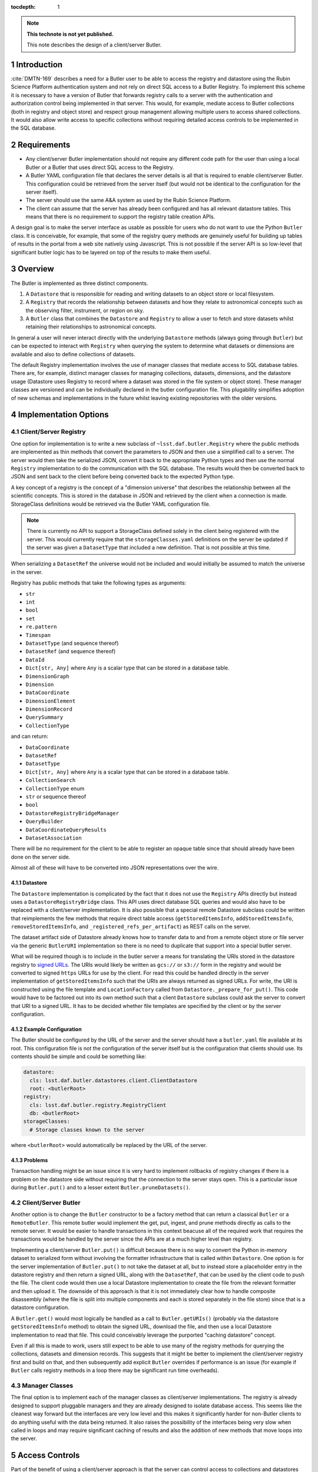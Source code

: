 ..
  Technote content.

  See https://developer.lsst.io/restructuredtext/style.html
  for a guide to reStructuredText writing.

  Do not put the title, authors or other metadata in this document;
  those are automatically added.

  Use the following syntax for sections:

  Sections
  ========

  and

  Subsections
  -----------

  and

  Subsubsections
  ^^^^^^^^^^^^^^

  To add images, add the image file (png, svg or jpeg preferred) to the
  _static/ directory. The reST syntax for adding the image is

  .. figure:: /_static/filename.ext
     :name: fig-label

     Caption text.

   Run: ``make html`` and ``open _build/html/index.html`` to preview your work.
   See the README at https://github.com/lsst-sqre/lsst-technote-bootstrap or
   this repo's README for more info.

   Feel free to delete this instructional comment.

:tocdepth: 1

.. Please do not modify tocdepth; will be fixed when a new Sphinx theme is shipped.

.. sectnum::

.. TODO: Delete the note below before merging new content to the master branch.

.. note::

   **This technote is not yet published.**

   This note describes the design of a client/server Butler.

.. Add content here.

Introduction
============

:cite:`DMTN-169` describes a need for a Butler user to be able to access the registry and datastore using the Rubin Science Platform authentication system and not rely on direct SQL access to a Butler Registry.
To implement this scheme it is necessary to have a version of Butler that forwards registry calls to a server with the authentication and authorization control being implemented in that server.
This would, for example, mediate access to Butler collections (both in registry and object store) and respect group management allowing multiple users to access shared collections.
It would also allow write access to specific collections without requiring detailed access controls to be implemented in the SQL database.

Requirements
============

* Any client/server Butler implementation should not require any different code path for the user than using a local Butler or a Butler that uses direct SQL access to the Registry.
* A Butler YAML configuration file that declares the server details is all that is required to enable client/server Butler. This configuration could be retrieved from the server itself (but would not be identical to the configuration for the server itself).
* The server should use the same A&A system as used by the Rubin Science Platform.
* The client can assume that the server has already been configured and has all relevant datastore tables. This means that there is no requirement to support the registry table creation APIs.

A design goal is to make the server interface as usable as possible for users who do not want to use the Python ``Butler`` class.
It is conceivable, for example, that some of the registry query methods are genuinely useful for building up tables of results in the portal from a web site natively using Javascript.
This is not possible if the server API is so low-level that significant butler logic has to be layered on top of the results to make them useful.

Overview
========

The Butler is implemented as three distinct components.

1. A ``Datastore`` that is responsible for reading and writing datasets to an object store or local filesystem.
2. A ``Registry`` that records the relationship between datasets and how they relate to astronomical concepts such as the observing filter, instrument, or region on sky.
3. A ``Butler`` class that combines the ``Datastore`` and ``Registry`` to allow a user to fetch and store datasets whilst retaining their relationships to astronomical concepts.

In general a user will never interact directly with the underlying ``Datastore`` methods (always going through ``Butler``) but can be expected to interact with ``Registry`` when querying the system to determine what datasets or dimensions are available and also to define collections of datasets.

The default Registry implementation involves the use of manager classes that mediate access to SQL database tables.
There are, for example, distinct manager classes for managing collections, datasets, dimensions, and the datastore usage (Datastore uses Registry to record where a dataset was stored in the file system or object store).
These manager classes are versioned and can be individually declared in the butler configuration file.
This plugability simplifies adoption of new schemas and implementations in the future whilst leaving existing repositories with the older versions.

Implementation Options
======================

Client/Server Registry
----------------------

One option for implementation is to write a new subclass of ``~lsst.daf.butler.Registry`` where the public methods are implemented as thin methods that convert the parameters to JSON and then use a simplified call to a server.
The server would then take the serialized JSON, convert it back to the appropriate Python types and then use the normal ``Registry`` implementation to do the communication with the SQL database.
The results would then be converted back to JSON and sent back to the client before being converted back to the expected Python type.

A key concept of a registry is the concept of a "dimension universe" that describes the relationship between all the scientific concepts.
This is stored in the database in JSON and retrieved by the client when a connection is made.
StorageClass definitions would be retrieved via the Butler YAML configuration file.

.. note::
  There is currently no API to support a StorageClass defined solely in the client being registered with the server.
  This would currently require that the ``storageClasses.yaml`` definitions on the server be updated if the server was given a ``DatasetType`` that included a new definition.
  That is not possible at this time.

When serializing a ``DatasetRef`` the universe would not be included and would initially be assumed to match the universe in the server.

Registry has public methods that take the following types as arguments:

* ``str``
* ``int``
* ``bool``
* ``set``
* ``re.pattern``
* ``Timespan``
* ``DatasetType`` (and sequence thereof)
* ``DatasetRef`` (and sequence thereof)
* ``DataId``
* ``Dict[str, Any]`` where ``Any`` is a scalar type that can be stored in a database table.
* ``DimensionGraph``
* ``Dimension``
* ``DataCoordinate``
* ``DimensionElement``
* ``DimensionRecord``
* ``QuerySummary``
* ``CollectionType``

and can return:

* ``DataCoordinate``
* ``DatasetRef``
* ``DatasetType``
* ``Dict[str, Any]`` where ``Any`` is a scalar type that can be stored in a database table.
* ``CollectionSearch``
* ``CollectionType`` enum
* ``str`` or sequence thereof
* ``bool``
* ``DatastoreRegistryBridgeManager``
* ``QueryBuilder``
* ``DataCoordinateQueryResults``
* ``DatasetAssociation``

There will be no requirement for the client to be able to register an opaque table since that should already have been done on the server side.

Almost all of these will have to be converted into JSON representations over the wire.

Datastore
^^^^^^^^^

The ``Datastore`` implementation is complicated by the fact that it does not use the ``Registry`` APIs directly but instead uses a ``DatastoreRegistryBridge`` class.
This API uses direct database SQL queries and would also have to be replaced with a client/server implementation.
It is also possible that a special remote Datastore subclass could be written that reimplements the few methods that require direct table access (``getStoredItemsInfo``, ``addStoredItemsInfo``, ``removeStoredItemsInfo``, and ``_registered_refs_per_artifact``) as REST calls on the server.

The dataset artifact side of Datastore already knows how to transfer data to and from a remote object store or file server via the generic ``ButlerURI`` implementation so there is no need to duplicate that support into a special butler server.

What will be required though is to include in the butler server a means for translating the URIs stored in the datastore registry to `signed URLs`_.
The URIs would likely be written as ``gcs://`` or ``s3://`` form in the registry and would be converted to signed ``https`` URLs for use by the client.
For read this could be handled directly in the server implementation of ``getStoredItemsInfo`` such that the URIs are always returned as signed URLs.
For write, the URI is constructed using the file template and ``LocationFactory`` called from ``Datastore._prepare_for_put()``.
This code would have to be factored out into its own method such that a client ``Datastore`` subclass could ask the server to convert that URI to a signed URL.
It has to be decided whether file templates are specified by the client or by the server configuration.

.. _signed URLs: https://cloud.google.com/storage/docs/access-control/signed-urls

Example Configuration
^^^^^^^^^^^^^^^^^^^^^

The Butler should be configured by the URL of the server and the server should have a ``butler.yaml`` file available at its root.
This configuration file is not the configuration of the server itself but is the configuration that clients should use.
Its contents should be simple and could be something like:

.. code-block:: yaml

  datastore:
    cls: lsst.daf.butler.datastores.client.ClientDatastore
    root: <butlerRoot>
  registry:
    cls: lsst.daf.butler.registry.RegistryClient
    db: <butlerRoot>
  storageClasses:
    # Storage classes known to the server

where ``<butlerRoot>`` would automatically be replaced by the URL of the server.

Problems
^^^^^^^^

Transaction handling might be an issue since it is very hard to implement rollbacks of registry changes if there is a problem on the datastore side without requiring that the connection to the server stays open.
This is a particular issue during ``Butler.put()`` and to a lesser extent ``Butler.pruneDatasets()``.

Client/Server Butler
--------------------

Another option is to change the ``Butler`` constructor to be a factory method that can return a classical ``Butler`` or a ``RemoteButler``.
This remote butler would implement the get, put, ingest, and prune methods directly as calls to the remote server.
It would be easier to handle transactions in this context beacuse all of the required work that requires the transactions would be handled by the server since the APIs are at a much higher level than registry.

Implementing a client/server ``Butler.put()`` is difficult because there is no way to convert the Python in-memory dataset to serialized form without involving the formatter infrastructure that is called within ``Datastore``.
One option is for the server implementation of ``Butler.put()`` to not take the dataset at all, but to instead store a placeholder entry in the datastore registry and then return a signed URL, along with the ``DatasetRef``, that can be used by the client code to push the file.
The client code would then use a local Datastore implementation to create the file from the relevant formatter and then upload it.
The downside of this approach is that it is not immediately clear how to handle composite disassembly (where the file is split into multiple components and each is stored separately in the file store) since that is a datastore configuration.

A ``Butler.get()`` would most logically be handled as a call to ``Butler.getURIs()`` (probably via the datastore ``getStoredItemsInfo`` method) to obtain the signed URL, download the file, and then use a local Datastore implementation to read that file.
This could conceivably leverage the purported "caching datastore" concept.

Even if all this is made to work, users still expect to be able to use many of the registry methods for querying the collections, datasets and dimension records.
This suggests that it might be better to implement the client/server registry first and build on that, and then subsequently add explicit ``Butler`` overrides if performance is an issue (for example if ``Butler`` calls registry methods in a loop there may be significant run time overheads).

Manager Classes
---------------

The final option is to implement each of the manager classes as client/server implementations.
The registry is already designed to support pluggable managers and they are already designed to isolate database access.
This seems like the cleanest way forward but the interfaces are very low level and this makes it significantly harder for non-Butler clients to do anything useful with the data being returned.
It also raises the possibility of the interfaces being very slow when called in loops and may require significant caching of results and also the addition of new methods that move loops into the server.


Access Controls
===============

Part of the benefit of using a client/server approach is that the server can control access to collections and datastores without having to use fine-grained database permissions on specific tables or add ACLs to the object store.

This does though mean that there must be code in the server that can take the user name and determine which information can be used.
This does not simply mean checking that the collection name includes the user name since the checks must also be able to look at collections that have group access controls (one person may wish to give access of their processed data to another user but no-one else).




.. Do not include the document title (it's automatically added from metadata.yaml).

.. rubric:: References

.. Make in-text citations with: :cite:`bibkey`.

.. bibliography:: local.bib lsstbib/books.bib lsstbib/lsst.bib lsstbib/lsst-dm.bib lsstbib/refs.bib lsstbib/refs_ads.bib
    :style: lsst_aa
